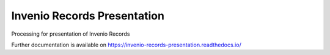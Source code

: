 ..
    Copyright (C) 2019 CESNET.

    Invenio Records Presentation is free software; you can redistribute it and/or modify it
    under the terms of the MIT License; see LICENSE file for more details.

==============================
 Invenio Records Presentation
==============================

.. image:: https://img.shields.io/github/license/CESNET/invenio-records-presentation.svg
        :target: https://github.com/CESNET/invenio-records-presentation/blob/master/LICENSE

.. image:: https://img.shields.io/travis/CESNET/invenio-records-presentation.svg
        :target: https://travis-ci.org/CESNET/invenio-records-presentation

.. image:: https://img.shields.io/coveralls/CESNET/invenio-records-presentation.svg
        :target: https://coveralls.io/r/CESNET/invenio-records-presentation

.. image:: https://img.shields.io/pypi/v/invenio-records-presentation.svg
        :target: https://pypi.org/pypi/invenio-records-presentation

Processing for presentation of Invenio Records

Further documentation is available on
https://invenio-records-presentation.readthedocs.io/

